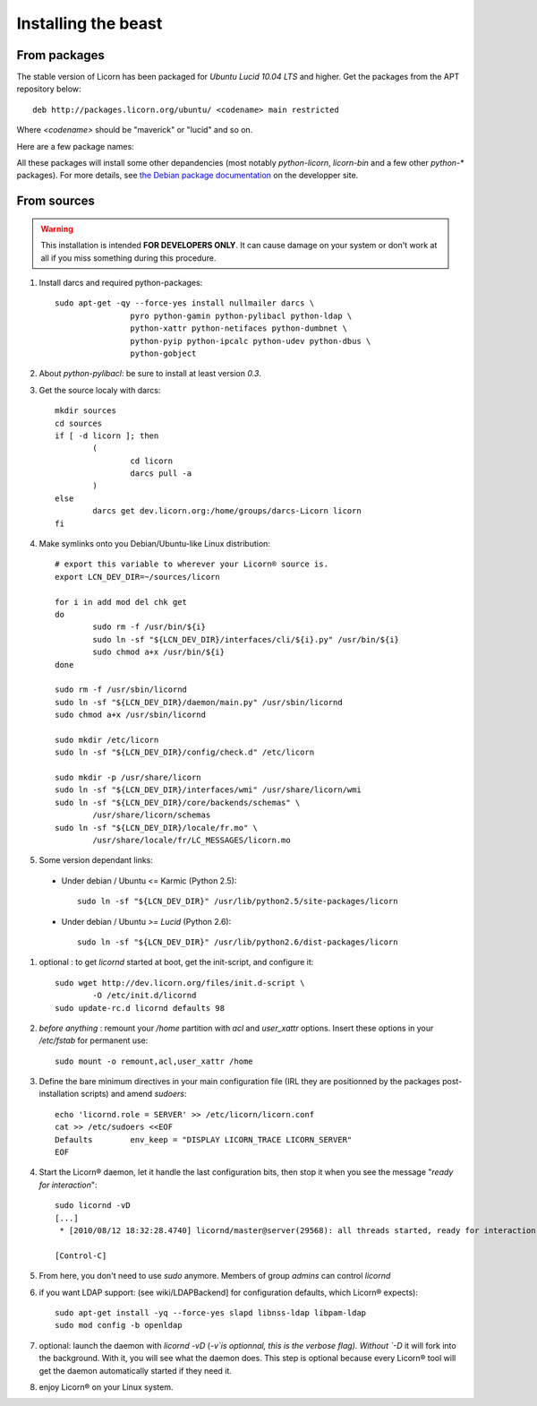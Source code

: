 .. _install:

====================
Installing the beast
====================

.. highlight:: bash


From packages
=============

The stable version of Licorn has been packaged for `Ubuntu Lucid 10.04 LTS` and higher. Get the packages from the APT repository below::

	deb http://packages.licorn.org/ubuntu/ <codename> main restricted

Where `<codename>` should be "maverick" or "lucid" and so on.

Here are a few package names:

.. glossary::

	licorn-ldap-server
		The most common installation nowadays on servers: it pulls in all the Licorn® server parts and the LDAP backend (and its default configuration). After installing this package, Licorn® is **ready-to-be-used**.

	licorn-server
		A not-so-intrusive option: it will install all the necessary parts for quickstarting a Licorn® server, with only the `shadow` backend configured. You can install the LDAP server package afterwards if you change your mind.

	licorn-client
		Install this package on the client machines on your network, this will make them remote-drivable from the server for many system management tasks. Technically, this pulls in exactly the same code as in the server packages: only the configuration is different.

All these packages will install some other depandencies (most notably `python-licorn`, `licorn-bin` and a few other `python-*` packages). For more details, see `the Debian package documentation <http://dev.licorn.org/wiki/UserDoc/DebianPackagesDependancies>`_ on the developper site.


From sources
============

.. warning:: This installation is intended **FOR DEVELOPERS ONLY**. It can cause damage on your system or don't work at all if you miss something during this procedure.

#. Install darcs and required python-packages::

	sudo apt-get -qy --force-yes install nullmailer darcs \
			pyro python-gamin python-pylibacl python-ldap \
			python-xattr python-netifaces python-dumbnet \
			python-pyip python-ipcalc python-udev python-dbus \
			python-gobject

#. About `python-pylibacl`: be sure to install at least version *0.3*.
#. Get the source localy with darcs::

	mkdir sources
	cd sources
	if [ -d licorn ]; then
		(
			cd licorn
			darcs pull -a
		)
	else
		darcs get dev.licorn.org:/home/groups/darcs-Licorn licorn
	fi

#. Make symlinks onto you Debian/Ubuntu-like Linux distribution::

	# export this variable to wherever your Licorn® source is.
	export LCN_DEV_DIR=~/sources/licorn

	for i in add mod del chk get
	do
		sudo rm -f /usr/bin/${i}
		sudo ln -sf "${LCN_DEV_DIR}/interfaces/cli/${i}.py" /usr/bin/${i}
		sudo chmod a+x /usr/bin/${i}
	done

	sudo rm -f /usr/sbin/licornd
	sudo ln -sf "${LCN_DEV_DIR}/daemon/main.py" /usr/sbin/licornd
	sudo chmod a+x /usr/sbin/licornd

	sudo mkdir /etc/licorn
	sudo ln -sf "${LCN_DEV_DIR}/config/check.d" /etc/licorn

	sudo mkdir -p /usr/share/licorn
	sudo ln -sf "${LCN_DEV_DIR}/interfaces/wmi" /usr/share/licorn/wmi
	sudo ln -sf "${LCN_DEV_DIR}/core/backends/schemas" \
		/usr/share/licorn/schemas
	sudo ln -sf "${LCN_DEV_DIR}/locale/fr.mo" \
		/usr/share/locale/fr/LC_MESSAGES/licorn.mo

#. Some version dependant links:

  * Under debian / Ubuntu <= Karmic (Python 2.5)::

	sudo ln -sf "${LCN_DEV_DIR}" /usr/lib/python2.5/site-packages/licorn

  * Under debian / Ubuntu *>= Lucid* (Python 2.6)::

	sudo ln -sf "${LCN_DEV_DIR}" /usr/lib/python2.6/dist-packages/licorn

#. optional : to get `licornd` started at boot, get the init-script, and configure it::

	sudo wget http://dev.licorn.org/files/init.d-script \
		-O /etc/init.d/licornd
	sudo update-rc.d licornd defaults 98

#. *before anything* : remount your `/home` partition with `acl` and `user_xattr` options. Insert these options in your `/etc/fstab` for permanent use::

	sudo mount -o remount,acl,user_xattr /home

#. Define the bare minimum directives in your main configuration file (IRL they are positionned by the packages post-installation scripts) and amend `sudoers`::

	echo 'licornd.role = SERVER' >> /etc/licorn/licorn.conf
	cat >> /etc/sudoers <<EOF
	Defaults	env_keep = "DISPLAY LICORN_TRACE LICORN_SERVER"
	EOF

#. Start the Licorn® daemon, let it handle the last configuration bits, then stop it when you see the message "`ready for interaction`"::

	sudo licornd -vD
	[...]
	 * [2010/08/12 18:32:28.4740] licornd/master@server(29568): all threads started, ready for interaction.

	[Control-C]

#. From here, you don't need to use `sudo` anymore. Members of group `admins` can control `licornd`
#. if you want LDAP support:  (see wiki/LDAPBackend] for configuration defaults, which Licorn® expects)::

	sudo apt-get install -yq --force-yes slapd libnss-ldap libpam-ldap
	sudo mod config -b openldap

#. optional: launch the daemon with `licornd -vD` (`-v`is optionnal, this is the verbose flag). Without `-D` it will fork into the background. With it, you will see what the daemon does. This step is optional because every Licorn® tool will get the daemon automatically started if they need it.
#. enjoy Licorn® on your Linux system.
